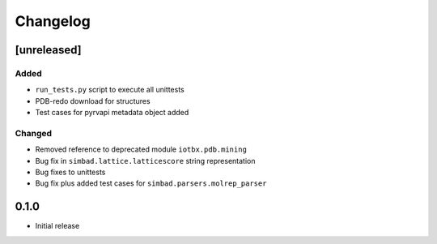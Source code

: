 
Changelog
=========

[unreleased]
------------
Added
~~~~~
- ``run_tests.py`` script to execute all unittests
- PDB-redo download for structures
- Test cases for pyrvapi metadata object added
Changed
~~~~~~~
- Removed reference to deprecated module ``iotbx.pdb.mining``
- Bug fix in ``simbad.lattice.latticescore`` string representation
- Bug fixes to unittests 
- Bug fix plus added test cases for ``simbad.parsers.molrep_parser``

0.1.0
-----
- Initial release
